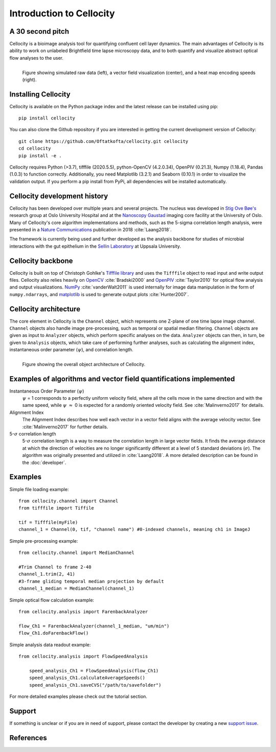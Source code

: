 Introduction to Cellocity
=========================

A 30 second pitch
-----------------

Cellocity is a bioimage analysis tool for quantifying confluent cell layer dynamics. The main advantages of Cellocity is its ability to work on unlabeled Brightfield time lapse microscopy data, and to both quantify and visualize abstract optical flow analyses to the user.

.. figure:: _static/spinning_logo.gif
    :align: left
    :alt: Example output
    
    Figure showing simulated raw data (left), a vector field visualization (center), and a heat map encoding speeds (right).

Installing Cellocity
--------------------

Cellocity is available on the Python package index and the latest release can be installed using pip::
	
    pip install cellocity


You can also clone the Github repository if you are interested in getting the current development version of Cellocity::

    git clone https://github.com/Oftatkofta/cellocity.git cellocity
    cd cellocity
    pip install -e .

Cellocity requires Python (>3.7), tifffile (2020.5.5), python-OpenCV (4.2.0.34), OpenPIV (0.21.3), Numpy (1.18.4), Pandas (1.0.3) to function correctly. Additionally, you need Matplotlib (3.2.1) and Seaborn (0.10.1) in order to visualize the validation output. If you perform a pip install from PyPi, all dependencies will be installed automatically.



Cellocity development history
-----------------------------

Cellocity has been developed over multiple years and several projects. The nucleus was developed in `Stig Ove Bøe's <https://ous-research.no/home/boe/Group+members/10831>`_ research group at Oslo University Hospital and at the `Nanoscopy Gaustad <https://www.med.uio.no/english/research/core-facilities/advanced-light-microscopy-gaustad/>`_ imaging core facility at the University of Oslo. Many of Cellocity's core algorithm implementations and methods, such as the 5-sigma correlation length analysis, were presented in a `Nature Communications <https://www.nature.com/articles/s41467-018-05578-7>`_ publication in 2018 :cite:`Laang2018`.

The framework is currently being used and further developed as the analysis backbone for studies of microbial interactions with the gut epithelium in the `Sellin Laboratory <https://www.imbim.uu.se/research-groups/infection-and-immunity/sellin-mikael/>`_ at Uppsala University.


Cellocity backbone
------------------

Cellocity is built on top of  Christoph Gohlke's `Tifffile library <https://pypi.org/project/tifffile/>`_ and uses the ``Tifffile`` object to read input and write output files. Cellocity also relies heavily on `OpenCV <https://opencv.org/>`_ :cite:`Bradski2000` and `OpenPIV <http://www.openpiv.net/>`_ :cite:`Taylor2010` for optical flow analysis and output visualizations. `NumPy <https://numpy.org/>`_ :cite:`vanderWalt2011` is used internally for image data manipulation in the form of ``numpy.ndarrays``, and `matplotlib <https://matplotlib.org/>`_ is used to generate output plots :cite:`Hunter2007`.

Cellocity architecture
----------------------
The core element in Cellocity is the ``Channel`` object, which represents one Z-plane of one time lapse image channel. ``Channel`` objects also handle image pre-processing, such as temporal or spatial median filtering. ``Channel`` objects are given as input to ``Analyzer`` objects, which perform specific analyses on the data. ``Analyzer`` objects can then, in turn, be given to ``Analysis`` objects, which take care of performing further analyses, such as calculating the alignment index, instantaneous order parameter (:math:`{\psi}`), and correlation length.

.. figure:: _static/cellocity_architecture.png
    :align: left
    :alt: Overview of Cellocity architecture
    
    Figure showing the overall object architecture of Cellocity.


Examples of algorithms and vector field quantifications implemented
-------------------------------------------------------------------
Instantaneous Order Parameter (:math:`{\psi}`)
   :math:`{\psi}` = 1 corresponds to a perfectly uniform velocity field, where all the cells move in the same direction and with the same speed, while :math:`{\psi}` :math:`{\approx}` 0 is expected for a randomly oriented velocity field. See :cite:`Malinverno2017` for details.

Alignment Index
  The Alignment Index describes how well each vector in a vector field aligns with the average velocity vector.
  See :cite:`Malinverno2017` for further details.

5-:math:`{\sigma}` correlation length
  5-:math:`{\sigma}` correlation length is a way to measure the correlation length in large vector fields. It finds the average distance at which the direction of velocities are no longer significantly different at a level of 5 standard deviations (:math:`{\sigma}`). The algorithm was originally presented and utilized in :cite:`Laang2018`. A more detailed description can be found in the :doc:`developer`.



Examples
--------

Simple file loading example::

    from cellocity.channel import Channel
    from tifffile import Tiffile
    
    tif = Tifffile(myFile)
    channel_1 = Channel(0, tif, "channel name") #0-indexed channels, meaning ch1 in ImageJ

Simple pre-processing example::
    
    from cellocity.channel import MedianChannel
    
    #Trim Channel to frame 2-40
    channel_1.trim(2, 41)
    #3-frame gliding temporal median projection by default
    channel_1_median = MedianChannel(channel_1)

Simple optical flow calculation example::
    
    from cellocity.analysis import FarenbackAnalyzer
    
    flow_Ch1 = FarenbackAnalyzer(channel_1_median, "um/min")
    flow_Ch1.doFarenbackFlow()

Simple analysis data readout example::

    from cellocity.analysis import FlowSpeedAnalysis
	
	speed_analysis_Ch1 = FlowSpeedAnalysis(flow_Ch1)
	speed_analysis_Ch1.calculateAverageSpeeds()
	speed_analysis_Ch1.saveCVS("/path/to/savefolder")

For more detailed examples please check out the tutorial section.


Support
-------

If something is unclear or if you are in need of support, please contact the developer by creating a new `support issue <https://github.com/Oftatkofta/cellocity/issues>`_.

References
----------
.. bibliography:: ../paper.bib
   :style: plain
   :cited:


